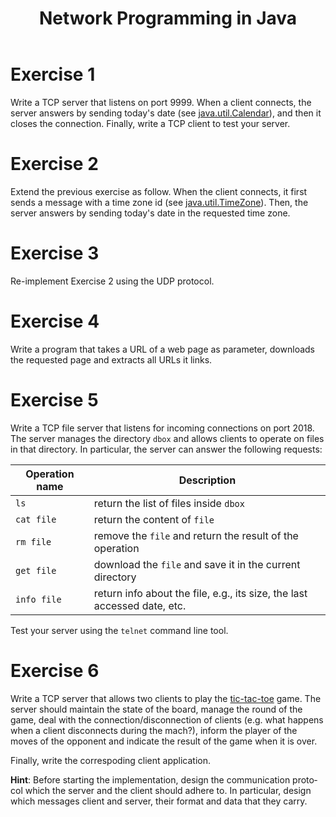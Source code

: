#+TITLE: Network Programming in Java
#+OPTIONS: H:4 toc:nil num:nil
#+LANGUAGE: en
#+HTML_HEAD: <link rel="stylesheet" type="text/css" href="http://gongzhitaao.org/orgcss/org.css"/>


* Exercise 1
Write a TCP server that listens on port 9999. When a client connects, the server
answers by sending today's date (see [[https://docs.oracle.com/javase/8/docs/api/java/util/Calendar.html][java.util.Calendar]]), and then it closes the
connection. Finally, write a TCP client to test your server.

* Exercise 2
Extend the previous exercise as follow.  When the client connects, it first
sends a message with a time zone id (see [[https://docs.oracle.com/javase/8/docs/api/java/util/TimeZone.html][java.util.TimeZone]]).  Then, the server
answers by sending today's date in the requested time zone.

* Exercise 3
Re-implement Exercise 2 using the UDP protocol.

* Exercise 4
Write a program that takes a URL of a web page as parameter, downloads the
requested page and extracts all URLs it links.

* Exercise 5
Write a TCP file server that listens for incoming connections on port 2018. The
server manages the directory ~dbox~ and allows clients to operate on files in
that directory.  In particular, the server can answer the following requests:

| Operation name | Description                                                              |
|----------------+--------------------------------------------------------------------------|
| ~ls~           | return the list of files inside ~dbox~                                   |
| ~cat file~     | return the content of ~file~                                             |
| ~rm file~      | remove the ~file~ and return the result of the operation                 |
| ~get file~     | download the ~file~ and save it in the current directory                 |
| ~info file~    | return info about the file, e.g., its size, the last accessed date, etc. |


Test your server using the ~telnet~ command line tool.

* Exercise 6
Write a TCP server that allows two clients to play the [[https://en.wikipedia.org/wiki/Tic-tac-toe][tic-tac-toe]] game.  The
server should maintain the state of the board, manage the round of the game,
deal with the connection/disconnection of clients (e.g. what happens when a
client disconnects during the mach?), inform the player of the moves of the
opponent and indicate the result of the game when it is over.

Finally, write the correspoding client application.

*Hint*: Before starting the implementation, design the communication protocol
 which the server and the client should adhere to. In particular, design which
 messages client and server, their format and data that they carry.
